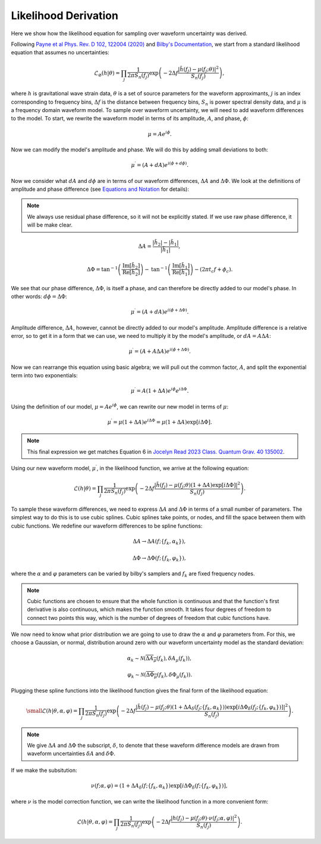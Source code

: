 Likelihood Derivation
=====================
Here we show how the likelihood equation for sampling over waveform uncertainty was derived.

Following `Payne et al Phys. Rev. D 102, 122004 (2020) <https://arxiv.org/abs/2009.10193>`_ and `Bilby's Documentation <https://lscsoft.docs.ligo.org/bilby/likelihood.html#the-simplest-likelihood>`_, we start from a standard likelihood equation that assumes no uncertainties:

.. math::

  \begin{equation}
      \mathcal{L}_{\varnothing}(h|\theta)=\prod_{j}\frac{1}{2\pi{S_{n}(f_{j})}}\mathrm{exp}\left(-2\Delta{f}\frac{|\tilde{h}(f_{j})-\mu(f_{j};\theta)|^{2}}{S_{n}(f_{j})}\right),
  \end{equation}

where :math:`h` is gravitational wave strain data, :math:`\theta` is a set of source parameters for the waveform approximants, :math:`j` is an index corresponding to frequency bins, :math:`\Delta{f}` is the distance between frequency bins, :math:`S_{n}` is power spectral density data, and :math:`\mu` is a frequency domain waveform model. To sample over waveform uncertainty, we will need to add waveform differences to the model. To start, we rewrite the waveform model in terms of its amplitude, :math:`{A}`, and phase, :math:`\phi`:

.. math::

  \begin{equation}
      \mu={A}e^{i\phi}.
  \end{equation}

Now we can modify the model's amplitude and phase. We will do this by adding small deviations to both:

.. math::

  \begin{equation}
      \mu^{\prime}=({A}+d{A})e^{i(\phi+d\phi)}.
  \end{equation}

Now we consider what :math:`d{A}` and :math:`d\phi` are in terms of our waveform differences, :math:`\Delta{A}` and :math:`\Delta\Phi`. We look at the definitions of amplitude and phase difference (see `Equations and Notation <https://waveformuncertainty.readthedocs.io/en/latest/WFU_Equations.html>`_ for details):

.. note::

  We always use residual phase difference, so it will not be explicitly stated. If we use raw phase difference, it will be make clear.

.. math::
    
    \begin{equation}
        \Delta{A}=\frac{|\tilde{h}_{2}|-|\tilde{h}_{1}|}{|\tilde{h}_{1}|},
    \end{equation} 

.. math::

    \begin{equation}
        \Delta\Phi=\mathrm{tan}^{-1}\left(\frac{\mathrm{Im}\left[\tilde{h}_{2}\right]}{\mathrm{Re}\left[\tilde{h}_{2}\right]}\right)-\mathrm{tan}^{-1}\left(\frac{\mathrm{Im}\left[\tilde{h}_{1}\right]}{\mathrm{Re}\left[\tilde{h}_{1}\right]}\right)-(2\pi{t_{c}}f+\phi_{c}).
    \end{equation}

We see that our phase difference, :math:`\Delta\Phi`, is itself a phase, and can therefore be directly added to our model's phase. In other words: :math:`d\phi=\Delta\Phi`:

.. math::

  \begin{equation}
      \mu^{\prime}=({A}+d{A})e^{i(\phi+\Delta\Phi)}.
  \end{equation}

Amplitude difference, :math:`\Delta{A}`, however, cannot be directly added to our model's amplitude. Amplitude difference is a relative error, so to get it in a form that we can use, we need to multiply it by the model's amplitude, or :math:`dA=A\Delta{A}`:

.. math::

  \begin{equation}
      \mu^{\prime}=({A}+{A}\Delta{A})e^{i(\phi+\Delta\Phi)}.
  \end{equation}

Now we can rearrange this equation using basic algebra; we will pull out the common factor, :math:`{A}`, and split the exponential term into two exponentials:

.. math::

  \begin{equation}
      \mu^{\prime}={A}(1+\Delta{A})e^{i\phi}e^{i\Delta\Phi}.
  \end{equation}

Using the definition of our model, :math:`\mu={A}e^{i\phi}`, we can rewrite our new model in terms of :math:`\mu`:

.. math::

  \begin{equation}
      \mu^{\prime}=\mu(1+\Delta{A})e^{i\Delta\Phi}=\mu(1+\Delta{A})\mathrm{exp}[i\Delta\Phi].
  \end{equation}

.. note:: 

  This final expression we get matches Equation 6 in `Jocelyn Read 2023 Class. Quantum Grav. 40 135002 <https://arxiv.org/abs/2301.06630v2>`_.

Using our new waveform model, :math:`\mu^{\prime}`, in the likelihood function, we arrive at the following equation:

.. math::

  \begin{equation}
      \mathcal{L}(h|\theta)=\prod_{j}\frac{1}{2\pi{S_{n}(f_{j})}}\mathrm{exp}\left(-2\Delta{f}\frac{|\tilde{h}(f_{j})-\mu(f_{j};\theta)(1+\Delta{A})\mathrm{exp}\left[i\Delta\Phi\right]|^{2}}{S_{n}(f_{j})}\right).
  \end{equation}

To sample these waveform differences, we need to express :math:`\Delta{A}` and :math:`\Delta\Phi` in terms of a small number of parameters. The simplest way to do this is to use cubic splines. Cubic splines take points, or nodes, and fill the space between them with cubic functions. We redefine our waveform differences to be spline functions:

.. math:: 

  \begin{equation}
      \Delta{A}\rightarrow\Delta{A}(f;\{f_{k},\alpha_{k}\}),
  \end{equation}

.. math:: 

  \begin{equation}
      \Delta\Phi\rightarrow\Delta\Phi(f;\{f_{k},\varphi_{k}\}),
  \end{equation}

where the :math:`\alpha` and :math:`\varphi` parameters can be varied by bilby's samplers and :math:`f_{k}` are fixed frequency nodes.

.. note::

  Cubic functions are chosen to ensure that the whole function is continuous and that the function's first derivative is also continuous, which makes the function smooth. It takes four degrees of freedom to connect two points this way, which is the number of degrees of freedom that cubic functions have.

We now need to know what prior distribution we are going to use to draw the :math:`\alpha` and :math:`\varphi` parameters from. For this, we choose a Gaussian, or normal, distribution around zero with our waveform uncertainty model as the standard deviation:

.. math::

    \begin{equation}
        \alpha_{k}\sim\mathcal{N}(\overline{\Delta{A}_{\mu}}(f_{k}),\delta{A}_{\mu}(f_{k})),
    \end{equation}

.. math::

    \begin{equation}
        \varphi_{k}\sim\mathcal{N}(\overline{\Delta\Phi_{\mu}}(f_{k}),\delta\Phi_{\mu}(f_{k})).
    \end{equation}

Plugging these spline functions into the likelihood function gives the final form of the likelihood equation:

.. math::

    \small \begin{equation}
        \mathcal{L}(h|\theta,\alpha,\varphi)=\prod_{j}\frac{1}{2\pi{S_{n}(f_{j})}}\mathrm{exp}\left(-2\Delta{f}\frac{|\tilde{h}(f_{j})-\mu(f_{j};\theta)\left(1+\Delta{A}_{\delta}(f_{j};\{f_{k},\alpha_{k}\})\right)\mathrm{exp}\left[i\Delta\Phi_{\delta}(f_{j};\{f_{k},\varphi_{k}\})\right]|^{2}}{S_{n}(f_{j})}\right).
    \end{equation}

.. note::

  We give :math:`\Delta{A}` and :math:`\Delta\Phi` the subscript, :math:`\delta`, to denote that these waveform difference models are drawn from waveform uncertainties :math:`\delta{A}` and :math:`\delta\Phi`.

If we make the subsitution:

.. math::

  \begin{equation}
      \nu(f;\alpha,\varphi)=(1+\Delta{A}_{\delta}(f;\{f_{k},\alpha_{k}\})\mathrm{exp}[i\Delta\Phi_{\delta}(f;\{f_{k},\varphi_{k}\})],
  \end{equation}

where :math:`\nu` is the model correction function, we can write the likelihood function in a more convenient form:

.. math::

  \begin{equation}
      \mathcal{L}(h|\theta,\alpha,\varphi)=\prod_{j}\frac{1}{2\pi{S_{n}(f_{j})}}\mathrm{exp}\left(-2\Delta{f}\frac{|h(f_{j})-\mu(f_{j};\theta)\cdot\nu(f_{j};\alpha,\varphi)|^{2}}{S_{n}(f_{j})}\right).
  \end{equation}







